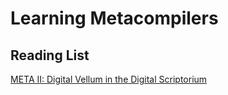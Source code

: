 * Learning Metacompilers

** Reading List
[[https://queue.acm.org/detail.cfm?id=2724586][META II: Digital Vellum in the Digital Scriptorium]]
